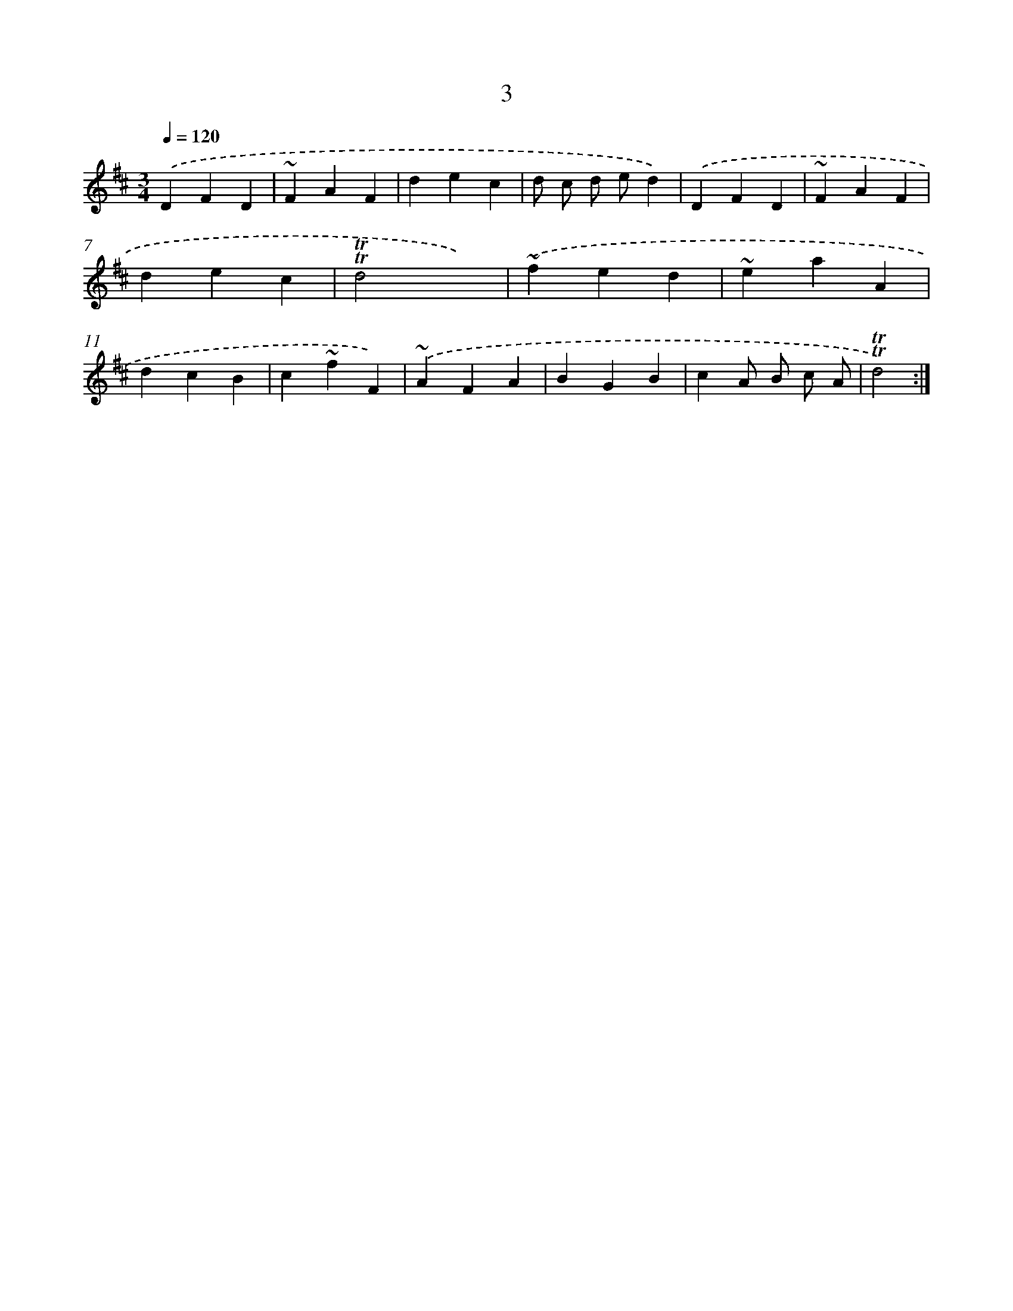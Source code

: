 X: 13091
T: 3
%%abc-version 2.0
%%abcx-abcm2ps-target-version 5.9.1 (29 Sep 2008)
%%abc-creator hum2abc beta
%%abcx-conversion-date 2018/11/01 14:37:31
%%humdrum-veritas 3943076398
%%humdrum-veritas-data 1183516441
%%continueall 1
%%barnumbers 0
L: 1/4
M: 3/4
Q: 1/4=120
K: D clef=treble
.('DFD |
~FAF |
dec |
d/ c/ d/ e/d) |
.('DFD |
~FAF |
dec |
!trill!!trill!d2x) |
.('~fed |
~eaA |
dcB |
c~fF) |
.('~AFA |
BGB |
cA/ B/ c/ A/ |
!trill!!trill!d2) :|]
